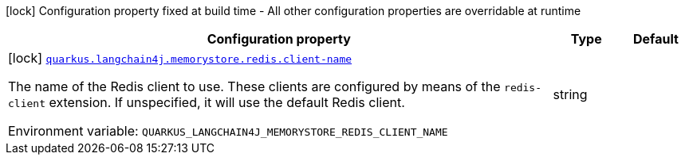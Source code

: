 :summaryTableId: quarkus-langchain4j-memory-store-redis_quarkus-langchain4j
[.configuration-legend]
icon:lock[title=Fixed at build time] Configuration property fixed at build time - All other configuration properties are overridable at runtime
[.configuration-reference.searchable, cols="80,.^10,.^10"]
|===

h|[.header-title]##Configuration property##
h|Type
h|Default

a|icon:lock[title=Fixed at build time] [[quarkus-langchain4j-memory-store-redis_quarkus-langchain4j-memorystore-redis-client-name]] [.property-path]##link:#quarkus-langchain4j-memory-store-redis_quarkus-langchain4j-memorystore-redis-client-name[`quarkus.langchain4j.memorystore.redis.client-name`]##

[.description]
--
The name of the Redis client to use. These clients are configured by means of the `redis-client` extension. If unspecified, it will use the default Redis client.


ifdef::add-copy-button-to-env-var[]
Environment variable: env_var_with_copy_button:+++QUARKUS_LANGCHAIN4J_MEMORYSTORE_REDIS_CLIENT_NAME+++[]
endif::add-copy-button-to-env-var[]
ifndef::add-copy-button-to-env-var[]
Environment variable: `+++QUARKUS_LANGCHAIN4J_MEMORYSTORE_REDIS_CLIENT_NAME+++`
endif::add-copy-button-to-env-var[]
--
|string
|

|===


:!summaryTableId:
